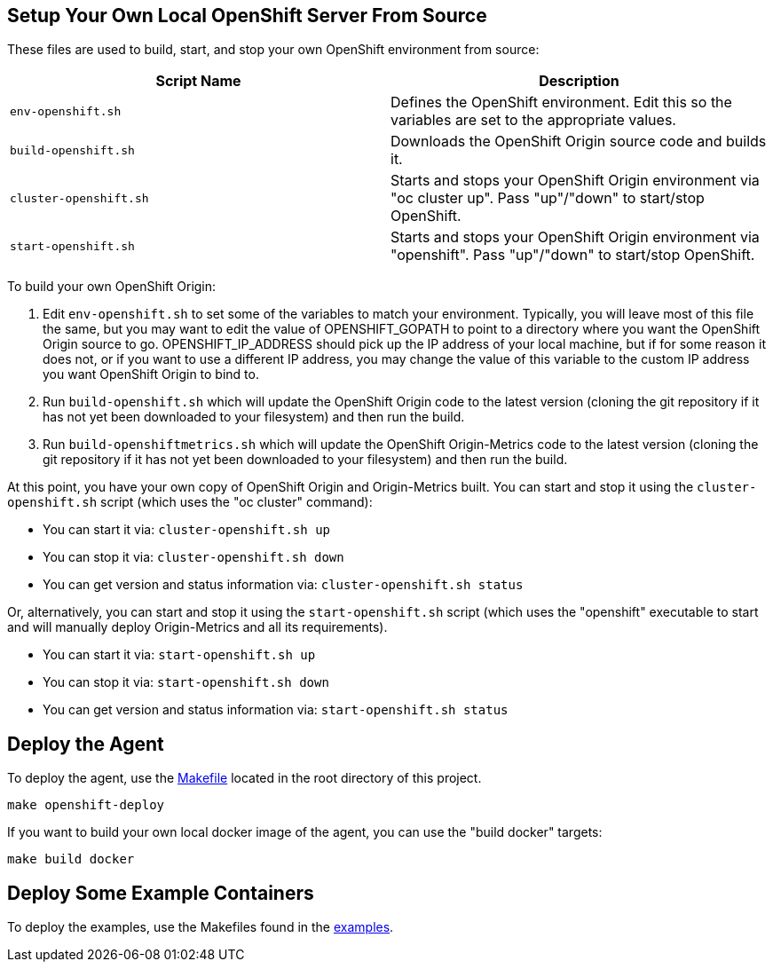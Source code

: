 == Setup Your Own Local OpenShift Server From Source

These files are used to build, start, and stop your own OpenShift environment from source:

[cols="1,1"]
|===
|Script Name|Description

|`env-openshift.sh`|Defines the OpenShift environment. Edit this so the variables are set to the appropriate values.
|`build-openshift.sh`|Downloads the OpenShift Origin source code and builds it.
|`cluster-openshift.sh`|Starts and stops your OpenShift Origin environment via "oc cluster up". Pass "up"/"down" to start/stop OpenShift.
|`start-openshift.sh`|Starts and stops your OpenShift Origin environment via "openshift". Pass "up"/"down" to start/stop OpenShift.
|===

To build your own OpenShift Origin:

1. Edit `env-openshift.sh` to set some of the variables to match your environment. Typically, you will leave most of this file the same, but you may want to edit the value of OPENSHIFT_GOPATH to point to a directory where you want the OpenShift Origin source to go. OPENSHIFT_IP_ADDRESS should pick up the IP address of your local machine, but if for some reason it does not, or if you want to use a different IP address, you may change the value of this variable to the custom IP address you want OpenShift Origin to bind to.

2. Run `build-openshift.sh` which will update the OpenShift Origin code to the latest version (cloning the git repository if it has not yet been downloaded to your filesystem) and then run the build.

3. Run `build-openshiftmetrics.sh` which will update the OpenShift Origin-Metrics code to the latest version (cloning the git repository if it has not yet been downloaded to your filesystem) and then run the build.

At this point, you have your own copy of OpenShift Origin and Origin-Metrics built. You can start and stop it using the `cluster-openshift.sh` script (which uses the "oc cluster" command):

* You can start it via: `cluster-openshift.sh up`
* You can stop it via: `cluster-openshift.sh down`
* You can get version and status information via: `cluster-openshift.sh status`

Or, alternatively, you can start and stop it using the `start-openshift.sh` script (which uses the "openshift" executable to start and will manually deploy Origin-Metrics and all its requirements).

* You can start it via: `start-openshift.sh up`
* You can stop it via: `start-openshift.sh down`
* You can get version and status information via: `start-openshift.sh status`

== Deploy the Agent

To deploy the agent, use the link:../Makefile[Makefile] located in the root directory of this project.

```
make openshift-deploy
```

If you want to build your own local docker image of the agent, you can use the "build docker" targets:

```
make build docker
```

== Deploy Some Example Containers

To deploy the examples, use the Makefiles found in the link:../examples[examples].
